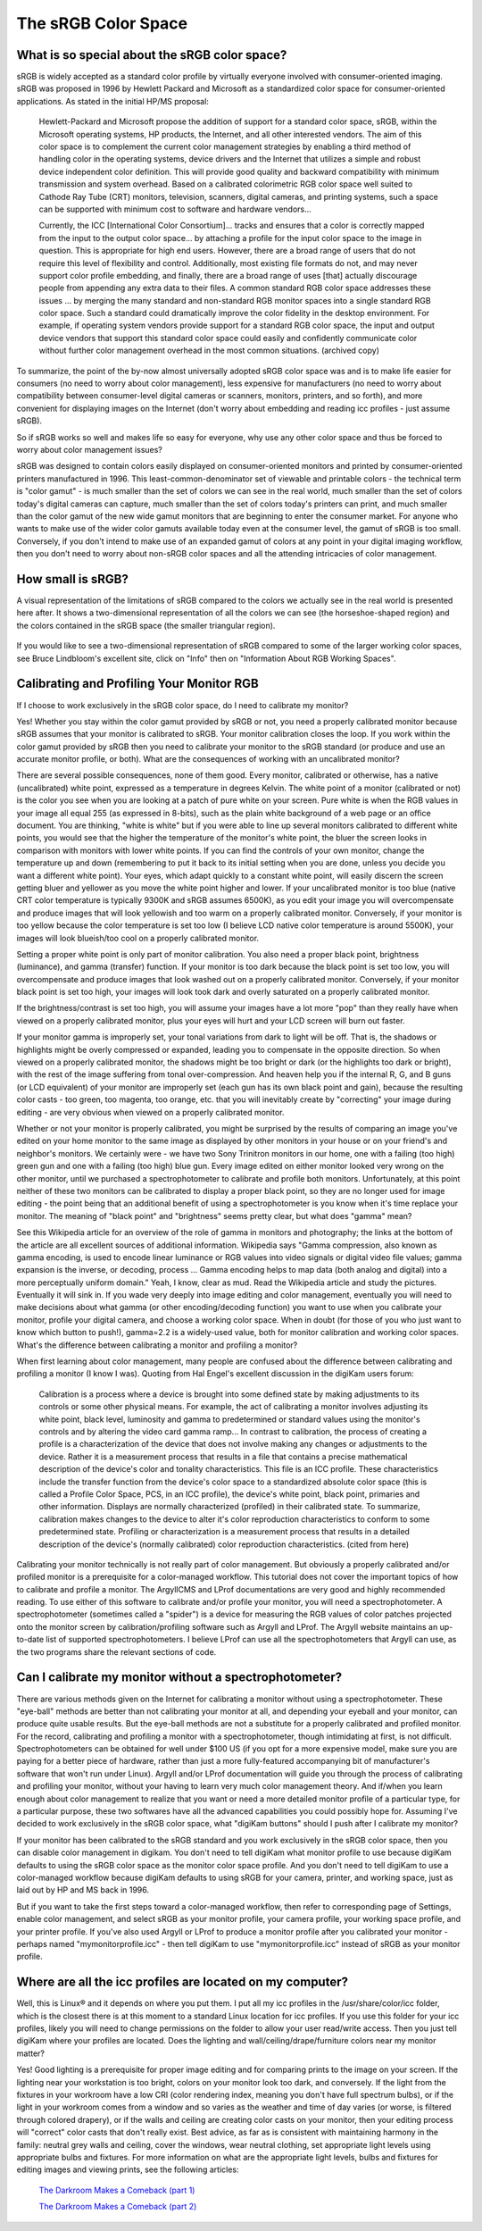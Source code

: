 .. meta::
   :description: Color Management and sRGB Color Space
   :keywords: digiKam, documentation, user manual, photo management, open source, free, learn, easy, image editor, color management, icc, profile

.. metadata-placeholder

   :authors: - digiKam Team

   :license: see Credits and License page for details (https://docs.digikam.org/en/credits_license.html)

.. _srgb_colorspace:

The sRGB Color Space
====================

What is so special about the sRGB color space?
----------------------------------------------

sRGB is widely accepted as a standard color profile by virtually everyone involved with consumer-oriented imaging. sRGB was proposed in 1996 by Hewlett Packard and Microsoft as a standardized color space for consumer-oriented applications. As stated in the initial HP/MS proposal:

    Hewlett-Packard and Microsoft propose the addition of support for a standard color space, sRGB, within the Microsoft operating systems, HP products, the Internet, and all other interested vendors. The aim of this color space is to complement the current color management strategies by enabling a third method of handling color in the operating systems, device drivers and the Internet that utilizes a simple and robust device independent color definition. This will provide good quality and backward compatibility with minimum transmission and system overhead. Based on a calibrated colorimetric RGB color space well suited to Cathode Ray Tube (CRT) monitors, television, scanners, digital cameras, and printing systems, such a space can be supported with minimum cost to software and hardware vendors... 

    Currently, the ICC [International Color Consortium]... tracks and ensures that a color is correctly mapped from the input to the output color space... by attaching a profile for the input color space to the image in question. This is appropriate for high end users. However, there are a broad range of users that do not require this level of flexibility and control. Additionally, most existing file formats do not, and may never support color profile embedding, and finally, there are a broad range of uses [that] actually discourage people from appending any extra data to their files. A common standard RGB color space addresses these issues ... by merging the many standard and non-standard RGB monitor spaces into a single standard RGB color space. Such a standard could dramatically improve the color fidelity in the desktop environment. For example, if operating system vendors provide support for a standard RGB color space, the input and output device vendors that support this standard color space could easily and confidently communicate color without further color management overhead in the most common situations. (archived copy) 

To summarize, the point of the by-now almost universally adopted sRGB color space was and is to make life easier for consumers (no need to worry about color management), less expensive for manufacturers (no need to worry about compatibility between consumer-level digital cameras or scanners, monitors, printers, and so forth), and more convenient for displaying images on the Internet (don't worry about embedding and reading icc profiles - just assume sRGB).

So if sRGB works so well and makes life so easy for everyone, why use any other color space and thus be forced to worry about color management issues?

sRGB was designed to contain colors easily displayed on consumer-oriented monitors and printed by consumer-oriented printers manufactured in 1996. This least-common-denominator set of viewable and printable colors - the technical term is "color gamut" - is much smaller than the set of colors we can see in the real world, much smaller than the set of colors today's digital cameras can capture, much smaller than the set of colors today's printers can print, and much smaller than the color gamut of the new wide gamut monitors that are beginning to enter the consumer market. For anyone who wants to make use of the wider color gamuts available today even at the consumer level, the gamut of sRGB is too small. Conversely, if you don't intend to make use of an expanded gamut of colors at any point in your digital imaging workflow, then you don't need to worry about non-sRGB color spaces and all the attending intricacies of color management.

How small is sRGB?
------------------

A visual representation of the limitations of sRGB compared to the colors we actually see in the real world is presented here after. It shows a two-dimensional representation of all the colors we can see (the horseshoe-shaped region) and the colors contained in the sRGB space (the smaller triangular region).

.. figure:: images/cm_542px_CIExy1931_sRGB.webp

If you would like to see a two-dimensional representation of sRGB compared to some of the larger working color spaces, see Bruce Lindbloom's excellent site, click on "Info" then on "Information About RGB Working Spaces".

Calibrating and Profiling Your Monitor RGB
------------------------------------------

If I choose to work exclusively in the sRGB color space, do I need to calibrate my monitor?

Yes! Whether you stay within the color gamut provided by sRGB or not, you need a properly calibrated monitor because sRGB assumes that your monitor is calibrated to sRGB. Your monitor calibration closes the loop. If you work within the color gamut provided by sRGB then you need to calibrate your monitor to the sRGB standard (or produce and use an accurate monitor profile, or both).
What are the consequences of working with an uncalibrated monitor?

There are several possible consequences, none of them good. Every monitor, calibrated or otherwise, has a native (uncalibrated) white point, expressed as a temperature in degrees Kelvin. The white point of a monitor (calibrated or not) is the color you see when you are looking at a patch of pure white on your screen. Pure white is when the RGB values in your image all equal 255 (as expressed in 8-bits), such as the plain white background of a web page or an office document. You are thinking, "white is white" but if you were able to line up several monitors calibrated to different white points, you would see that the higher the temperature of the monitor's white point, the bluer the screen looks in comparison with monitors with lower white points. If you can find the controls of your own monitor, change the temperature up and down (remembering to put it back to its initial setting when you are done, unless you decide you want a different white point). Your eyes, which adapt quickly to a constant white point, will easily discern the screen getting bluer and yellower as you move the white point higher and lower. If your uncalibrated monitor is too blue (native CRT color temperature is typically 9300K and sRGB assumes 6500K), as you edit your image you will overcompensate and produce images that will look yellowish and too warm on a properly calibrated monitor. Conversely, if your monitor is too yellow because the color temperature is set too low (I believe LCD native color temperature is around 5500K), your images will look blueish/too cool on a properly calibrated monitor.

Setting a proper white point is only part of monitor calibration. You also need a proper black point, brightness (luminance), and gamma (transfer) function. If your monitor is too dark because the black point is set too low, you will overcompensate and produce images that look washed out on a properly calibrated monitor. Conversely, if your monitor black point is set too high, your images will look took dark and overly saturated on a properly calibrated monitor.

If the brightness/contrast is set too high, you will assume your images have a lot more "pop" than they really have when viewed on a properly calibrated monitor, plus your eyes will hurt and your LCD screen will burn out faster.

If your monitor gamma is improperly set, your tonal variations from dark to light will be off. That is, the shadows or highlights might be overly compressed or expanded, leading you to compensate in the opposite direction. So when viewed on a properly calibrated monitor, the shadows might be too bright or dark (or the highlights too dark or bright), with the rest of the image suffering from tonal over-compression. And heaven help you if the internal R, G, and B guns (or LCD equivalent) of your monitor are improperly set (each gun has its own black point and gain), because the resulting color casts - too green, too magenta, too orange, etc. that you will inevitably create by "correcting" your image during editing - are very obvious when viewed on a properly calibrated monitor.

Whether or not your monitor is properly calibrated, you might be surprised by the results of comparing an image you've edited on your home monitor to the same image as displayed by other monitors in your house or on your friend's and neighbor's monitors. We certainly were - we have two Sony Trinitron monitors in our home, one with a failing (too high) green gun and one with a failing (too high) blue gun. Every image edited on either monitor looked very wrong on the other monitor, until we purchased a spectrophotometer to calibrate and profile both monitors. Unfortunately, at this point neither of these two monitors can be calibrated to display a proper black point, so they are no longer used for image editing - the point being that an additional benefit of using a spectrophotometer is you know when it's time replace your monitor.
The meaning of "black point" and "brightness" seems pretty clear, but what does "gamma" mean?

See this Wikipedia article for an overview of the role of gamma in monitors and photography; the links at the bottom of the article are all excellent sources of additional information. Wikipedia says "Gamma compression, also known as gamma encoding, is used to encode linear luminance or RGB values into video signals or digital video file values; gamma expansion is the inverse, or decoding, process ... Gamma encoding helps to map data (both analog and digital) into a more perceptually uniform domain." Yeah, I know, clear as mud. Read the Wikipedia article and study the pictures. Eventually it will sink in. If you wade very deeply into image editing and color management, eventually you will need to make decisions about what gamma (or other encoding/decoding function) you want to use when you calibrate your monitor, profile your digital camera, and choose a working color space. When in doubt (for those of you who just want to know which button to push!), gamma=2.2 is a widely-used value, both for monitor calibration and working color spaces.
What's the difference between calibrating a monitor and profiling a monitor?

When first learning about color management, many people are confused about the difference between calibrating and profiling a monitor (I know I was). Quoting from Hal Engel's excellent discussion in the digiKam users forum:

    Calibration is a process where a device is brought into some defined state by making adjustments to its controls or some other physical means. For example, the act of calibrating a monitor involves adjusting its white point, black level, luminosity and gamma to predetermined or standard values using the monitor's controls and by altering the video card gamma ramp... In contrast to calibration, the process of creating a profile is a characterization of the device that does not involve making any changes or adjustments to the device. Rather it is a measurement process that results in a file that contains a precise mathematical description of the device's color and tonality characteristics. This file is an ICC profile. These characteristics include the transfer function from the device's color space to a standardized absolute color space (this is called a Profile Color Space, PCS, in an ICC profile), the device's white point, black point, primaries and other information. Displays are normally characterized (profiled) in their calibrated state. To summarize, calibration makes changes to the device to alter it's color reproduction characteristics to conform to some predetermined state. Profiling or characterization is a measurement process that results in a detailed description of the device's (normally calibrated) color reproduction characteristics. (cited from here) 

Calibrating your monitor technically is not really part of color management. But obviously a properly calibrated and/or profiled monitor is a prerequisite for a color-managed workflow. This tutorial does not cover the important topics of how to calibrate and profile a monitor. The ArgyllCMS and LProf documentations are very good and highly recommended reading. To use either of this software to calibrate and/or profile your monitor, you will need a spectrophotometer. A spectrophotometer (sometimes called a "spider") is a device for measuring the RGB values of color patches projected onto the monitor screen by calibration/profiling software such as Argyll and LProf. The Argyll website maintains an up-to-date list of supported spectrophotometers. I believe LProf can use all the spectrophotometers that Argyll can use, as the two programs share the relevant sections of code.

Can I calibrate my monitor without a spectrophotometer?
-------------------------------------------------------

There are various methods given on the Internet for calibrating a monitor without using a spectrophotometer. These "eye-ball" methods are better than not calibrating your monitor at all, and depending your eyeball and your monitor, can produce quite usable results. But the eye-ball methods are not a substitute for a properly calibrated and profiled monitor. For the record, calibrating and profiling a monitor with a spectrophotometer, though intimidating at first, is not difficult. Spectrophotometers can be obtained for well under $100 US (if you opt for a more expensive model, make sure you are paying for a better piece of hardware, rather than just a more fully-featured accompanying bit of manufacturer's software that won't run under Linux). Argyll and/or LProf documentation will guide you through the process of calibrating and profiling your monitor, without your having to learn very much color management theory. And if/when you learn enough about color management to realize that you want or need a more detailed monitor profile of a particular type, for a particular purpose, these two softwares have all the advanced capabilities you could possibly hope for.
Assuming I've decided to work exclusively in the sRGB color space, what "digiKam buttons" should I push after I calibrate my monitor?

If your monitor has been calibrated to the sRGB standard and you work exclusively in the sRGB color space, then you can disable color management in digikam. You don't need to tell digiKam what monitor profile to use because digiKam defaults to using the sRGB color space as the monitor color space profile. And you don't need to tell digiKam to use a color-managed workflow because digiKam defaults to using sRGB for your camera, printer, and working space, just as laid out by HP and MS back in 1996.

But if you want to take the first steps toward a color-managed workflow, then refer to corresponding page of Settings, enable color management, and select sRGB as your monitor profile, your camera profile, your working space profile, and your printer profile. If you've also used Argyll or LProf to produce a monitor profile after you calibrated your monitor - perhaps named "mymonitorprofile.icc" - then tell digiKam to use "mymonitorprofile.icc" instead of sRGB as your monitor profile.

Where are all the icc profiles are located on my computer?
----------------------------------------------------------

Well, this is Linux® and it depends on where you put them. I put all my icc profiles in the /usr/share/color/icc folder, which is the closest there is at this moment to a standard Linux location for icc profiles. If you use this folder for your icc profiles, likely you will need to change permissions on the folder to allow your user read/write access. Then you just tell digiKam where your profiles are located.
Does the lighting and wall/ceiling/drape/furniture colors near my monitor matter?

Yes! Good lighting is a prerequisite for proper image editing and for comparing prints to the image on your screen. If the lighting near your workstation is too bright, colors on your monitor look too dark, and conversely. If the light from the fixtures in your workroom have a low CRI (color rendering index, meaning you don't have full spectrum bulbs), or if the light in your workroom comes from a window and so varies as the weather and time of day varies (or worse, is filtered through colored drapery), or if the walls and ceiling are creating color casts on your monitor, then your editing process will "correct" color casts that don't really exist. Best advice, as far as is consistent with maintaining harmony in the family: neutral grey walls and ceiling, cover the windows, wear neutral clothing, set appropriate light levels using appropriate bulbs and fixtures. For more information on what are the appropriate light levels, bulbs and fixtures for editing images and viewing prints, see the following articles:

    `The Darkroom Makes a Comeback (part 1) <https://creativepro.com/the-darkroom-makes-a-comeback/>`_

    `The Darkroom Makes a Comeback (part 2) <https://creativepro.com/the-darkroom-makes-a-comeback-part-2-/>`_
